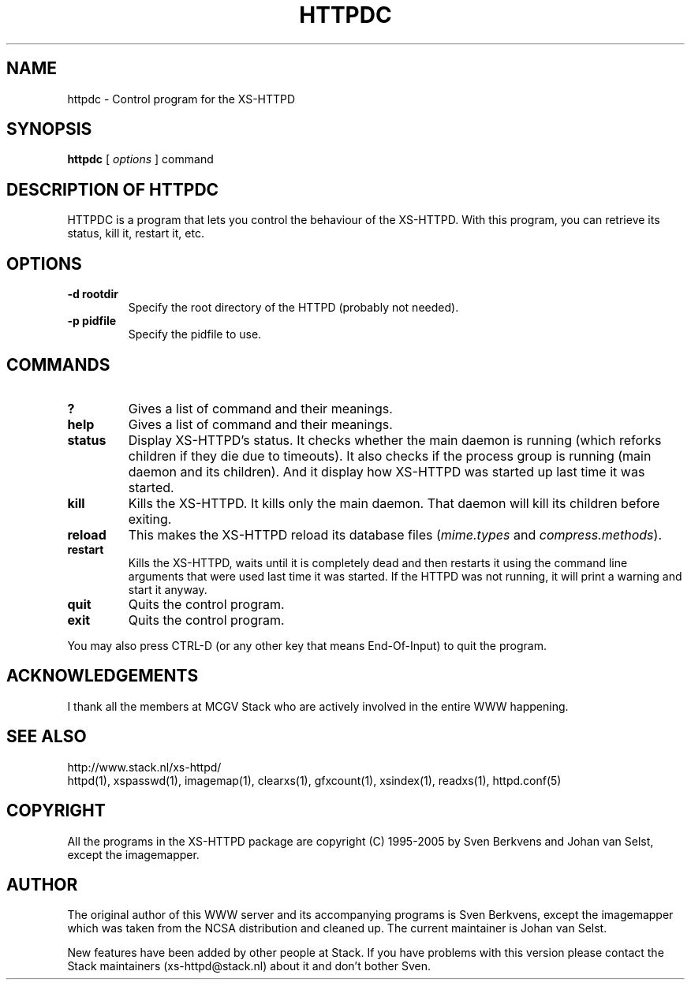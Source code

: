 .TH HTTPDC 1 "29 May 1996"
.SH NAME
httpdc \- Control program for the XS\-HTTPD
.SH SYNOPSIS
.ta 8n
.B httpdc
[
.I options
] command
.LP 
.SH DESCRIPTION OF HTTPDC
HTTPDC is a program that lets you control the behaviour of the XS\-HTTPD.
With this program, you can retrieve its status, kill it, restart it, etc.
.SH OPTIONS
.TP
.B \-d rootdir
Specify the root directory of the HTTPD (probably not needed).
.TP
.B \-p pidfile
Specify the pidfile to use.
.SH COMMANDS
.TP
.B ?
Gives a list of command and their meanings.
.TP
.B help
Gives a list of command and their meanings.
.TP
.B status
Display XS\-HTTPD's status. It checks whether the main daemon is running
(which reforks children if they die due to timeouts). It also checks if
the process group is running (main daemon and its children). And it display
how XS\-HTTPD was started up last time it was started.
.TP
.B kill
Kills the XS\-HTTPD. It kills only the main daemon. That daemon will kill
its children before exiting.
.TP
.B reload
This makes the XS\-HTTPD reload its database files
(\fImime.types\fP and \fIcompress.methods\fP).
.TP
.B restart
Kills the XS\-HTTPD, waits until it is completely dead and then restarts
it using the command line arguments that were used last time it was started.
If the HTTPD was not running, it will print a warning and start it anyway.
.TP
.B quit
Quits the control program.
.TP
.B exit
Quits the control program.
.LP
You may also press CTRL\-D (or any other key that means End\-Of\-Input) to
quit the program.
.SH ACKNOWLEDGEMENTS
I thank all the members at MCGV Stack who are actively involved in the
entire WWW happening.
.SH SEE ALSO
http://www.stack.nl/xs\-httpd/
.br
httpd(1), xspasswd(1), imagemap(1), clearxs(1), gfxcount(1), xsindex(1),
readxs(1), httpd.conf(5)
.SH COPYRIGHT
All the programs in the XS\-HTTPD package are copyright (C) 1995-2005
by Sven Berkvens and Johan van Selst, except the imagemapper.
.SH AUTHOR
The original author of this WWW server and its accompanying programs
is Sven Berkvens, except the imagemapper which was taken from the NCSA
distribution and cleaned up. The current maintainer is Johan van Selst.
.LP
New features have been added by other people at Stack. If you have
problems with this version please contact the Stack maintainers
(xs-httpd@stack.nl) about it and don't bother Sven.
